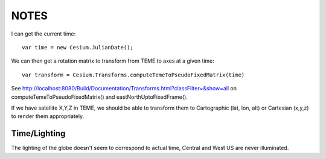 =======
 NOTES
=======

I can get the current time::

  var time = new Cesium.JulianDate();

We can then get a rotation matrix to transform from TEME to axes at a given time::

   var transform = Cesium.Transforms.computeTemeToPseudoFixedMatrix(time)

See http://localhost:8080/Build/Documentation/Transforms.html?classFilter=&show=all
on computeTemeToPseudoFixedMatrix() and eastNorthUptoFixedFrame().

If we have satellite X,Y,Z in TEME, we should be able to transform
them to Cartographic (lat, lon, alt) or Cartesian (x,y,z) to render
them appropriately.

Time/Lighting
=============

The lighting of the globe doesn't seem to correspond to actual time,
Central and West US are never illuminated.
